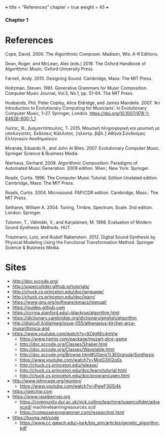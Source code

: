 +++
title = "References"
chapter = true
weight = 45
+++
*** Chapter 1
* References

Cope, David. 2000. The Algorithmic Composer. Madison, Wis: A-R Editions.

Dean, Roger. and McLean, Alex (eds.) 2018. The Oxford Handbook of Algorithmic Music. Oxford University Press.

Farnell, Andy. 2010. Designing Sound. Cambridge, Mass: The MIT Press.

Holtzman, Steven. 1981. Generative Grammars for Music Composition. Computer
Music Journal, Vol.5, No.1, pp. 51-64. The MIT Press.

Husbands, Phil, Peter Copley, Alice Eldridge, and James Mandelis. 2007. ‘An Introduction to Evolutionary Computing for Musicians’. In Evolutionary Computer Music, 1–27. Springer, London. https://doi.org/10.1007/978-1-84628-600-1_1.

Λώτης, Θ., Διαμαντόπουλος, Τ. 2015. Μουσική πληροφορική και μουσική με
υπολογιστές. Εκδόσεις Κάλλιπος. [ηλεκτρ. βιβλ.] Αθήνα:Σύνδεσμος Ελληνικών Ακαδημαϊκών. 

Miranda, Eduardo R., and John Al Biles. 2007. Evolutionary Computer Music. Springer Science & Business Media.

Nierhaus, Gerhard. 2008. Algorithmic Composition: Paradigms of Automated Music Generation. 2009 edition. Wien ; New York: Springer.

Roads, Curtis. 1996. The Computer Music Tutorial. Edition Unstated
edition. Cambridge, Mass: The MIT Press.

Roads, Curtis. 2004. Microsound. PAP/CDR edition. Cambridge, Mass.: The MIT Press.

Sethares, William A. 2004. Tuning, Timbre, Spectrum, Scale. 2nd edition. London: Springer.

Tolonen, T., Välimäki, V., and Karjalainen, M. 1998. Evaluation of Modern Sound Synthesis Methods.
HUT.

Trautmann, Lutz, and Rudolf Rabenstein. 2012. Digital Sound Synthesis by Physical Modeling Using the Functional Transformation Method. Springer Science & Business Media.


* Sites
- http://doc.sccode.org/
-  http://supercollider.github.io/tutorials/
- http://chuck.cs.princeton.edu/doc/language/
- http://chuck.cs.princeton.edu/doc/learn/
- https://www.gnu.org/software/emacs/manual/
-  https://guides.github.com
- https://ccrma.stanford.edu/~blackrse/algorithm.html
- https://dictionary.cambridge.org/dictionary/english/algorithm
- http://digicult.it/digimag/issue-055/athanasius-kircher-arca-musarithmica-and
- https://www.youtube.com/watch?v=9Zdg6Ec4mVw
 - https://www.npmjs.com/package/mozart-dice-game
 - http://doc.sccode.org/Classes/Shaper.html
 - http://doc.sccode.org/Classes/Wavetable.html
 - http://doc.sccode.org/Browse.html#UGens%3EGranularSynthesis
 - https://www.youtube.com/watch?v=MotG3XI2qSs
 - http://chuck.cs.princeton.edu/release/
 - http://chuck.cs.princeton.edu/doc/learn/tutorial.html
 - http://chuck.cs.princeton.edu/doc/program/ugen.html
- http://www.johncage.org/reunion/
 - https://www.youtube.com/watch?v=iPgwF3G5i4k
- https://getchip.com
- https://www.raspberrypi.org
 - https://community.dur.ac.uk/nick.collins/teaching/supercollider/advanced/ machinelearningresources.scd
 - https://composerprogrammer.com/researchml.html
- https://luuma.net/code
 - https://www.cc.gatech.edu/~turk/bio_sim/articles/genetic_algorithm.pdf
